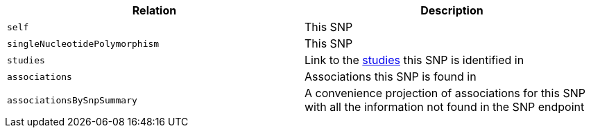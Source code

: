 |===
|Relation|Description

|`self`
|This SNP

|`singleNucleotidePolymorphism`
|This SNP

|`studies`
|Link to the <<studies-resources,studies>> this SNP is identified in

|`associations`
|Associations this SNP is found in

|`associationsBySnpSummary`
|A convenience projection of associations for this SNP with all the information not found in the SNP endpoint

|===